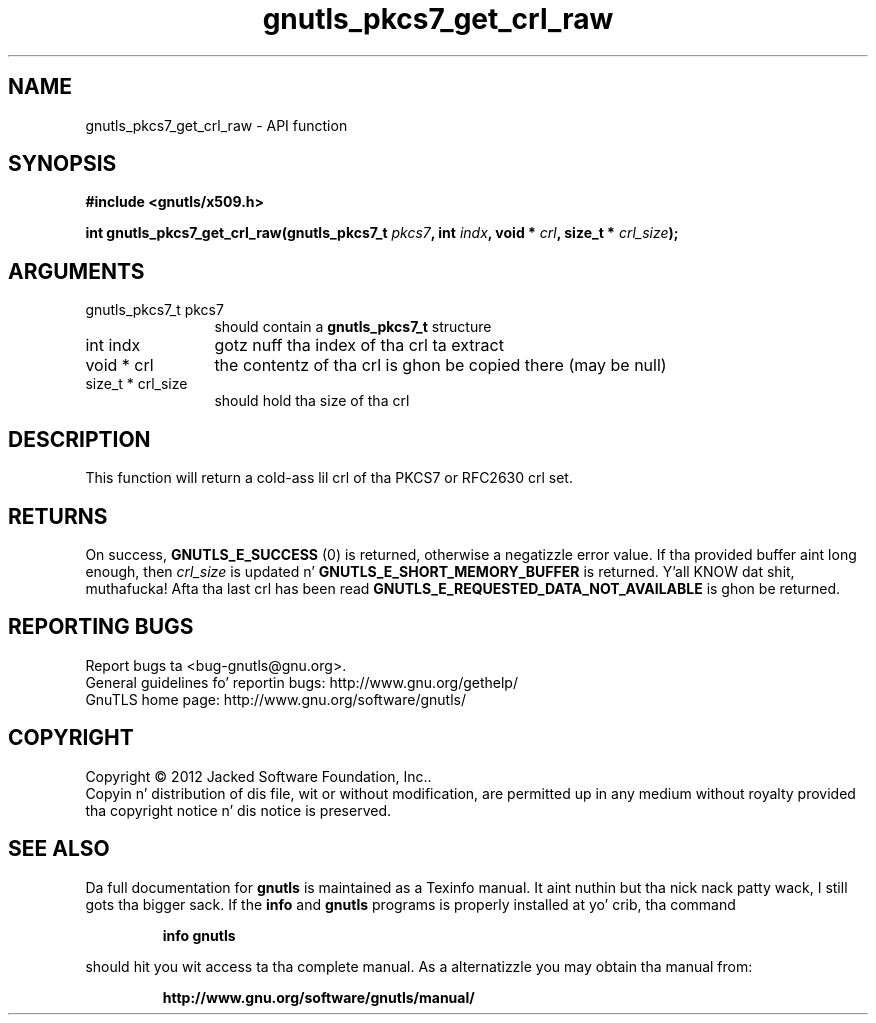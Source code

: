 .\" DO NOT MODIFY THIS FILE!  Dat shiznit was generated by gdoc.
.TH "gnutls_pkcs7_get_crl_raw" 3 "3.1.15" "gnutls" "gnutls"
.SH NAME
gnutls_pkcs7_get_crl_raw \- API function
.SH SYNOPSIS
.B #include <gnutls/x509.h>
.sp
.BI "int gnutls_pkcs7_get_crl_raw(gnutls_pkcs7_t " pkcs7 ", int " indx ", void * " crl ", size_t * " crl_size ");"
.SH ARGUMENTS
.IP "gnutls_pkcs7_t pkcs7" 12
should contain a \fBgnutls_pkcs7_t\fP structure
.IP "int indx" 12
gotz nuff tha index of tha crl ta extract
.IP "void * crl" 12
the contentz of tha crl is ghon be copied there (may be null)
.IP "size_t * crl_size" 12
should hold tha size of tha crl
.SH "DESCRIPTION"
This function will return a cold-ass lil crl of tha PKCS7 or RFC2630 crl set.
.SH "RETURNS"
On success, \fBGNUTLS_E_SUCCESS\fP (0) is returned, otherwise a
negatizzle error value.  If tha provided buffer aint long enough,
then  \fIcrl_size\fP is updated n' \fBGNUTLS_E_SHORT_MEMORY_BUFFER\fP is
returned. Y'all KNOW dat shit, muthafucka!  Afta tha last crl has been read
\fBGNUTLS_E_REQUESTED_DATA_NOT_AVAILABLE\fP is ghon be returned.
.SH "REPORTING BUGS"
Report bugs ta <bug-gnutls@gnu.org>.
.br
General guidelines fo' reportin bugs: http://www.gnu.org/gethelp/
.br
GnuTLS home page: http://www.gnu.org/software/gnutls/

.SH COPYRIGHT
Copyright \(co 2012 Jacked Software Foundation, Inc..
.br
Copyin n' distribution of dis file, wit or without modification,
are permitted up in any medium without royalty provided tha copyright
notice n' dis notice is preserved.
.SH "SEE ALSO"
Da full documentation for
.B gnutls
is maintained as a Texinfo manual. It aint nuthin but tha nick nack patty wack, I still gots tha bigger sack.  If the
.B info
and
.B gnutls
programs is properly installed at yo' crib, tha command
.IP
.B info gnutls
.PP
should hit you wit access ta tha complete manual.
As a alternatizzle you may obtain tha manual from:
.IP
.B http://www.gnu.org/software/gnutls/manual/
.PP
